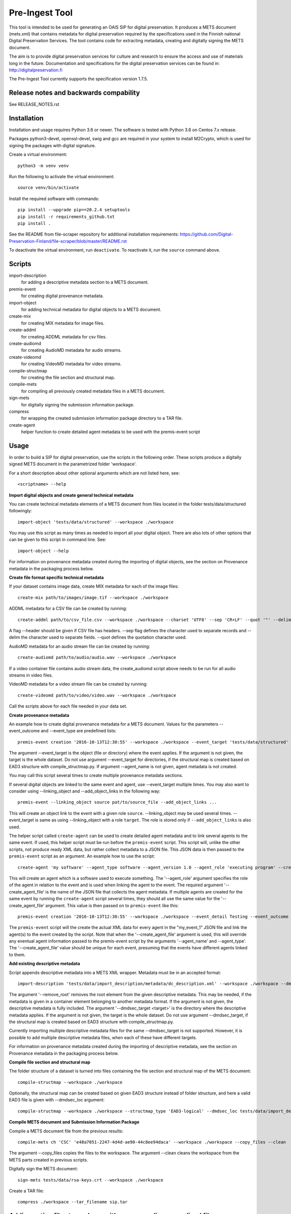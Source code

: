 Pre-Ingest Tool
===============

This tool is intended to be used for generating an OAIS SIP for digital preservation.
It produces a METS document (mets.xml) that contains metadata for digital preservation
required by the specifications used in the Finnish national Digital Preservation Services.
The tool contains code for extracting metadata, creating and digitally signing the
METS document.

The aim is to provide digital preservation services for culture and research to ensure
the access and use of materials long in the future. Documentation and specifications
for the digital preservation services can be found in: http://digitalpreservation.fi

The Pre-Ingest Tool currently supports the specification version 1.7.5.

Release notes and backwards compability
---------------------------------------

See RELEASE_NOTES.rst

Installation
------------

Installation and usage requires Python 3.6 or newer.
The software is tested with Python 3.6 on Centos 7.x release.

Packages python3-devel, openssl-devel, swig and gcc are required in your system
to install M2Crypto, which is used for signing the packages with digital signature.

Create a virtual environment::
    
    python3 -m venv venv

Run the following to activate the virtual environment::

    source venv/bin/activate

Install the required software with commands::

    pip install --upgrade pip==20.2.4 setuptools
    pip install -r requirements_github.txt
    pip install .

See the README from file-scraper repository for additional installation requirements:
https://github.com/Digital-Preservation-Finland/file-scraper/blob/master/README.rst

To deactivate the virtual environment, run ``deactivate``.
To reactivate it, run the ``source`` command above.

Scripts
-------

import-description
    for adding a descriptive metadata section to a METS document.

premis-event
    for creating digital provenance metadata.

import-object
    for adding technical metadata for digital objects to a METS document.

create-mix
    for creating MIX metadata for image files.

create-addml
    for creating ADDML metadata for csv files.

create-audiomd
    for creating AudioMD metadata for audio streams.

create-videomd
    for creating VideoMD metadata for video streams.

compile-structmap
    for creating the file section and structural map.

compile-mets
    for compiling all previously created metadata files in a METS document.

sign-mets
    for digitally signing the submission information package.

compress
    for wrapping the created submission information package directory to a TAR file.

create-agent
    helper function to create detailed agent metadata to be used with the premis-event script

Usage
-----

In order to build a SIP for digital preservation, use the scripts in the following order.
These scripts produce a digitally signed METS document in the parametrized folder 'workspace'.

For a short description about other optional arguments which are not listed here, see::

    <scriptname> --help

**Import digital objects and create general technical metadata**

You can create technical metadata elements of a METS document from files located in the folder
tests/data/structured followingly::

    import-object 'tests/data/structured' --workspace ./workspace

You may use this script as many times as needed to import all your digital object.
There are also lots of other options that can be given to this script in command line. See::

    import-object --help

For information on provenance metadata created during the importing of digital objects,
see the section on Provenance metadata in the packaging process below.

**Create file format specific technical metadata**

If your dataset contains image data, create MIX metadata for each of the image files::

    create-mix path/to/images/image.tif --workspace ./workspace
    
ADDML metadata for a CSV file can be created by running::
    
    create-addml path/to/csv_file.csv --workspace ./workspace --charset 'UTF8' --sep 'CR+LF' --quot '"' --delim ';'

A flag --header should be given if CSV file has headers. --sep flag defines the character used to 
separate records and --delim the character used to separate fields. --quot defines the 
quotation character used.

AudioMD metadata for an audio stream file can be created by running::

    create-audiomd path/to/audio/audio.wav --workspace ./workspace

If a video container file contains audio stream data, the create_audiomd script
above needs to be run for all audio streams in video files.

VideoMD metadata for a video stream file can be created by running::

    create-videomd path/to/video/video.wav --workspace ./workspace

Call the scripts above for each file needed in your data set.

**Create provenance metadata**

An example how to create digital provenance metadata for a METS document.
Values for the parameters --event_outcome and --event_type are predefined lists::

    premis-event creation '2016-10-13T12:30:55' --workspace ./workspace --event_target 'tests/data/structured' --event_detail Testing --event_outcome success --event_outcome_detail 'Outcome detail' --agent_name 'Demo Application' --agent_type software

The argument --event_target is the object (file or directory) where the event applies.
If the argument is not given, the target is the whole dataset. Do not use argument
--event_target for directories, if the structural map is created based on EAD3 structure
with compile_structmap.py. If argument --agent_name is not given, agent metadata is
not created.

You may call this script several times to create multiple provenance metadata sections.

If several digital objects are linked to the same event and agent, use --event_target
multiple times. You may also want to consider using --linking_object and --add_object_links
in the following way::

    premis-event --linking_object source pat/to/source_file --add_object_links ...

This will create an object link to the event with a given role ``source``.  --linking_object
may be used several times. --event_target is same as using --linking_object with a
role ``target``. The role is stored only if ``--add_object_links`` is also used.

The helper script called ``create-agent`` can be used to create detailed agent metadata
and to link several agents to the same event. If used, this helper script must be run
before the ``premis-event`` script. This script will, unlike the other scripts, not
produce ready XML data, but rather collect metadata to a JSON file. This JSON data is
then passed to the ``premis-event`` script as an argument. An example how to use the
script::

    create-agent 'my software' --agent_type software --agent_version 1.0 --agent_role 'executing program' --create_agent_file 'my_event_1'

This will create an agent which is a software used to execute something. The '--agent_role'
argument specifies the role of the agent in relation to the event and is used when linking
the agent to the event. The required argument '--create_agent_file' is the name of the
JSON file that collects the agent metadata. If multiple agents are created for the same
event by running the ``create-agent`` script several times, they should all use the same
value for the '--create_agent_file' argument. This value is then passed on to
``premis-event`` like this::

    premis-event creation '2016-10-13T12:30:55' --workspace ./workspace --event_detail Testing --event_outcome success --event_outcome_detail 'Outcome detail'  --create_agent_file 'my_event_1'

The ``premis-event`` script will the create the actual XML data for every agent in the
"my_event_1" JSON file and link the agent(s) to the event created by the script. Note
that when the '--create_agent_file' argument is used, this will override any eventual
agent information passed to the premis-event script by the arguments '--agent_name' and
--agent_type'. The '--create_agent_file' value should be unique for each event, presuming
that the events have different agents linked to them.

**Add existing descriptive metadata**

Script appends descriptive metadata into a METS XML wrapper. Metadata must be in an accepted format::

    import-description 'tests/data/import_description/metadata/dc_description.xml' --workspace ./workspace --dmdsec_target 'tests/data/structured' --dmd_source 'my database' --dmd_agent 'database client' 'software' --remove_root 

The argument '--remove_root' removes the root element from the given descriptive metadata.
This may be needed, if the metadata is given in a container element belonging to another metadata format.
If the argument is not given, the descriptive metadata is fully included. The argument
'--dmdsec_target  <target>' is the directory where the descriptive metadata applies.
If the argument is not given, the target is the whole dataset. Do not use argument --dmdsec_target,
if the structural map is created based on EAD3 structure with compile_structmap.py.

Currently importing multiple descriptive metadata files for the same --dmdsec_target is not supported.
However, it is possible to add multiple descriptive metadata files, when each of these have different targets.

For information on provenance metadata created during the importing of descriptive
metadata, see the section on Provenance metadata in the packaging process below. 

**Compile file section and structural map**

The folder structure of a dataset is turned into files containing the file
section and structural map of the METS document::

    compile-structmap --workspace ./workspace

Optionally, the structural map can be created based on given EAD3 structure instead of folder structure,
and here a valid EAD3 file is given with --dmdsec_loc argument::

    compile-structmap --workspace ./workspace --structmap_type 'EAD3-logical' --dmdsec_loc tests/data/import_description/metadata/ead3_test.xml

**Compile METS document and Submission Information Package**

Compile a METS document file from the previous results::

    compile-mets ch 'CSC' 'e48a7051-2247-4d4d-ae90-44c8ee94daca' --workspace ./workspace --copy_files --clean

The argument --copy_files copies the files to the workspace.
The argument --clean cleans the workspace from the METS parts created in previous scripts.

Digitally sign the METS document::

    sign-mets tests/data/rsa-keys.crt --workspace ./workspace

Create a TAR file::

    compress ./workspace --tar_filename sip.tar

Adding native files to package with corresponding normalized files
------------------------------------------------------------------

A native file is an original file which is applicable only for bit-level preservation.
Using the native file functionality requires a migrated file suitable for preservation
and a normalization event. In this case the ``import-object`` script must be run before
the ``premis-event`` script. Use the value ``normalization`` or ``migration`` as event
type in ``premis-event``. Here is the basic functionality::

    import-object ... path/to/native_file
    import-object ... path/to/migrated_file
    premis-event normalization ... --linking_object source path/to/native_file --linking_object outcome path/to/migrated_file --add_object_links
    ...

Sometimes a migration may be a combination of multiple source and/or outcome files.
In such case, use ``import-object`` for each of them and create the migration event
using ``--linking_object`` multiple times. For example combining two native files to
one migrated file, do the following::

    import-object ... path/to/native_file
    import-object ... path/to/another_native_file
    import-object ... path/to/migrated_file
    premis-event migration ... --linking_object source path/to/native_file --linking_object source path/to/another_native_file --linking_object outcome path/to/migrated_file --add_object_links
    ...

We omit some of the required parameters above, for example timestamp or ``--event_detail``.
However, these parameters are still required.

For a native file, file format well-formedness validation is skipped in the
``import-object`` script.

Please note that importing native files in a submission information package for the Finnish
National Digital Preservation Services requires acceptance from the service beforehand.
If you are planning to use this feature, please contact the service for more information.

Provenance metadata in the packaging process
--------------------------------------------

The Pre-Ingest Tool documents the packaging process by creating provenance metadata
as PREMIS events and agents when running the scripts. The following scripts will
produce provenance metadata when running them:

import-object
    creates ``metadata extraction``, ``validation``, ``message digest calculation``
    and ``format identification`` type events, depending on the arguments supplied to
    the script. This provenance metadata documents the creation of the technical metadata
    and the software used in that process
import-description
    creates a ``metadata extraction`` type event, documenting the source of the
    descriptive metadata
compile-structmap
    creates a ``creation`` type event, documenting the creation of the structural
    metadata

The script import-object has two arguments relating to provenance metadata, ``--event_target``
and ``--event_datetime``. The first argument ``--event_target`` allows the provenance
metadata to be linked to a specific part of the contents, for example the package root,
regardless of the file path(s) given to the script. The second argument
``--event_datetime`` sets the timestamp of the event, which allows reusing the
same provenance metadata each time import-object is run::

    import-object 'tests/data/structured' --workspace ./workspace --event_datetime 2020-06-05 --event_target '.' 

The example above allows import-object to be run multiple times for different file paths
while still creating the provenance metadata only once with the timestamp ``2020-06-05`` and
linking the provenance metadata to the package root ``.``. This is also the default
behaviour of the import-object script (timestamp of a current day without time and target
link to package root).

**Note that is highly recommended to use both arguments if import-object is run
separately for each individual digital object in a package!** By supplying the same
values for these arguments each time the script is run all digital objects will link
to the same provenance metadata in the METS document.

For documenting the source of the descriptive metadata, the script import-description
has two arguments:, ``--dmd_source`` and ``--dmd_agent``. These are used for documenting
the source, e.g. database or system, for the descriptive metadata and the agent used
to export the metadata from the source, e.g. a database client or API.

For a native file, ``validation`` type events are not created.

Including supplementary files in the package
--------------------------------------------

The Pre-Ingest Tool supports adding supplementary files as part of the SIP. These
supplementary files are files that are not part of the actual contents to be preserved,
but are needed in order to document the contents in some way. These supplementary
files are put in a separate METS fileGrp with a USE attribute value documenting
the role of these files. A separate METS structMap is also created for these files.

The supplementary files must be valid files in a file format supported by the
Digital Preservation Services. They are imported as normal digital objects by
the import-object script. However, the option ``--supplementary`` is to be used
when import these files to mark them as supplementary::

    import-object 'tests/data/text-file.txt' --workspace ./workspace --supplementary xml_schema

Currently, the only supplementary type supported is "xml_schema".

Mapping XML schema files in the package
---------------------------------------

XML schema files that are added to the SIP as supplementary files must be mapped
to the schemaLocation or noNamespaceSchemaLocation values in the XML contents. This
is done by running the script ``define-xml-schemas``. This script will create a
PREMIS representation type object containing all the mapped values to the schema
files. The script is given a pair of URI reference, corresponding to the schemaLocation
or noNamespaceSchemaLocation value, and path to the schema file, as a relative path, by
using the required ``--uri_pairs`` option::

    define-xml-schemas --uri_pairs http://localhost/my_schema.xsd file://schemas/my_schema.xsd --workspace ./workspace

The ``--uri_pairs`` option is repeatable for all schemas to be included in the SIP.

Note that these schema files have also to be imported as digital objects with the
``import-object`` script and with using the ``--supplementary`` option to mark
them as supplementary.

Additional notes
----------------
This software is able to collect metadata and check well-formedness of a limited set of file
formats. Please see the file-scraper repository for more information.

The Pre-Ingest Tool does not support well-formedness checks of the following file formats:

    * text/csv file
    * text/xml file against XML schema or schematron files

Should you append these files to your workspace, use the --skip_wellformed_check argument on them.

Copyright
---------
Copyright (C) 2018 CSC - IT Center for Science Ltd.

This program is free software: you can redistribute it and/or modify it under the terms
of the GNU Lesser General Public License as published by the Free Software Foundation, either
version 3 of the License, or (at your option) any later version.

This program is distributed in the hope that it will be useful, but WITHOUT ANY WARRANTY;
without even the implied warranty of MERCHANTABILITY or FITNESS FOR A PARTICULAR PURPOSE.
See the GNU Lesser General Public License for more details.

You should have received a copy of the GNU Lesser General Public License along with
this program.  If not, see <https://www.gnu.org/licenses/>.
